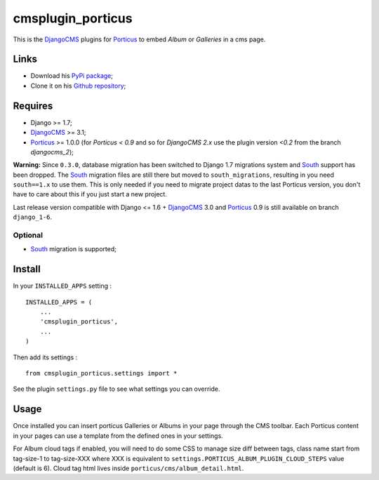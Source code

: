 .. _DjangoCMS: https://www.django-cms.org
.. _South: http://south.readthedocs.org/en/latest/
.. _Porticus: https://github.com/emencia/porticus

cmsplugin_porticus
==================

This is the `DjangoCMS`_ plugins for `Porticus`_ to embed *Album* or *Galleries* in a cms page.

Links
*****

* Download his `PyPi package <http://pypi.python.org/pypi/cmsplugin-porticus>`_;
* Clone it on his `Github repository <https://github.com/emencia/cmsplugin-porticus>`_;

Requires
********

* Django >= 1.7;
* `DjangoCMS`_ >= 3.1;
* `Porticus`_ >= 1.0.0 (for *Porticus < 0.9* and so for *DjangoCMS 2.x* use the plugin version *<0.2* from the branch *djangocms_2*);

**Warning:** Since ``0.3.0``, database migration has been switched to Django 1.7 migrations system and `South`_ support has been dropped. The `South`_ migration files are still there but moved to ``south_migrations``, resulting in you need ``south==1.x`` to use them. This is only needed if you need to migrate project datas to the last Porticus version, you don't have to care about this if you just start a new project.

Last release version compatible with Django <= 1.6 + `DjangoCMS`_ 3.0 and `Porticus`_ 0.9 is still available on branch ``django_1-6``.

Optional
---------

* `South`_ migration is supported;

Install
*******

In your ``INSTALLED_APPS`` setting : ::

    INSTALLED_APPS = (
        ...
        'cmsplugin_porticus',
        ...
    )

Then add its settings : ::

    from cmsplugin_porticus.settings import *

See the plugin ``settings.py`` file to see what settings you can override.

Usage
*****

Once installed you can insert porticus Galleries or Albums in your page through the CMS toolbar. Each Porticus content in your pages can use a template from the defined ones in your settings.

For Album cloud tags if enabled, you will need to do some CSS to manage size diff between tags, class name start from tag-size-1 to tag-size-XXX where XXX is equivalent to ``settings.PORTICUS_ALBUM_PLUGIN_CLOUD_STEPS`` value (default is 6). Cloud tag html lives inside ``porticus/cms/album_detail.html``.
